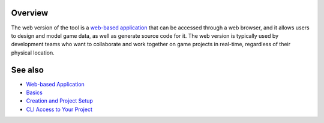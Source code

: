 Overview
========

The web version of the tool is a `web-based application <https://charon.live>`_ that can be accessed through a web browser, and it allows users to design and model game data, as well as generate source code for it. The web version is typically used by development teams who want to collaborate and work together on game projects in real-time, regardless of their physical location.

See also
========

- `Web-based Application <https://charon.live>`_
- `Basics <basics.rst>`_
- `Creation and Project Setup <creation_and_project_setup.rst>`_
- `CLI Access to Your Project <cli_access_to_your_project.rst>`_